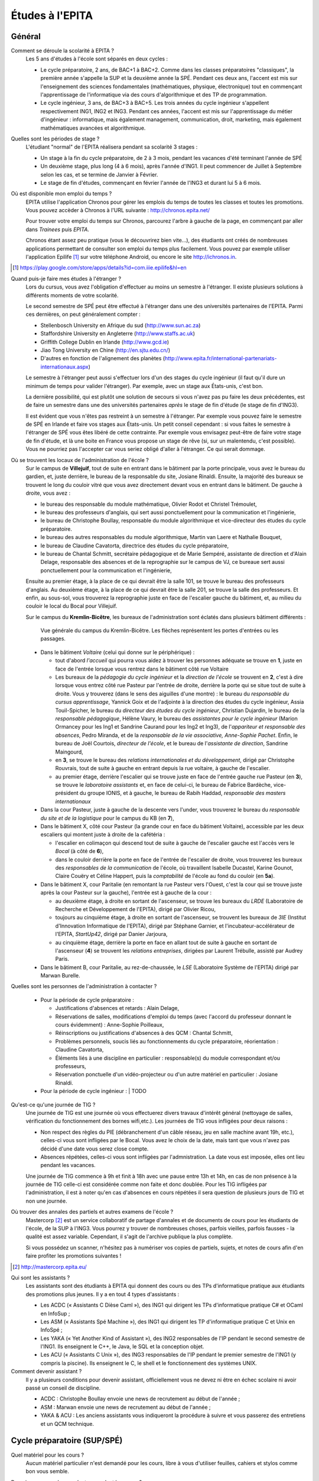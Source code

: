 Études à l'EPITA
================

Général
-------

Comment se déroule la scolarité à EPITA ?
    Les 5 ans d'études à l'école sont séparés en deux cycles :

    - Le cycle préparatoire, 2 ans, de BAC+1 à BAC+2. Comme dans les classes
      préparatoires "classiques", la première année s'appelle la SUP et la
      deuxième année la SPÉ. Pendant ces deux ans, l'accent est mis sur
      l'enseignement des sciences fondamentales (mathématiques, physique,
      électronique) tout en commençant l'apprentissage de l'informatique via
      des cours d'algorithmique et des TP de programmation.

    - Le cycle ingénieur, 3 ans, de BAC+3 à BAC+5. Les trois années du cycle
      ingénieur s'appellent respectivement ING1, ING2 et ING3. Pendant ces
      années, l'accent est mis sur l'apprentissage du métier d'ingénieur :
      informatique, mais également management, communication, droit, marketing,
      mais également mathématiques avancées et algorithmique.

Quelles sont les périodes de stage ?
    L'étudiant "normal" de l'EPITA réalisera pendant sa scolarité 3 stages :

    - Un stage à la fin du cycle préparatoire, de 2 à 3 mois, pendant les
      vacances d'été terminant l'année de SPÉ
    - Un deuxième stage, plus long (4 à 6 mois), après l'année d'ING1. Il peut
      commencer de Juillet à Septembre selon les cas, et se termine de Janvier
      à Février.
    - Le stage de fin d'études, commençant en février l'année de l'ING3 et
      durant lui 5 à 6 mois.

Où est disponible mon emploi du temps ?
    EPITA utilise l'application Chronos pour gérer les emplois du temps de
    toutes les classes et toutes les promotions. Vous pouvez accèder à Chronos
    à l'URL suivante : http://chronos.epita.net/

    Pour trouver votre emploi du temps sur Chronos, parcourez l'arbre à gauche
    de la page, en commençant par aller dans *Trainees* puis *EPITA*.

    Chronos étant assez peu pratique (vous le découvrirez bien vite...), des
    étudiants ont créés de nombreuses applications permettant de consulter son
    emploi du temps plus facilement. Vous pouvez par exemple utiliser
    l'application Epilife [1]_ sur votre téléphone Android, ou encore le site
    http://ichronos.in.

.. [1] https://play.google.com/store/apps/details?id=com.iiie.epilife&hl=en

Quand puis-je faire mes études à l'étranger ?
    Lors du cursus, vous avez l'obligation d'effectuer au moins un semestre à
    l'étranger. Il existe plusieurs solutions à différents moments de votre
    scolarité.

    Le second semestre de SPÉ peut être effectué à l'étranger dans une des
    universités partenaires de l'EPITA. Parmi ces dernières, on peut
    généralement compter :

    - Stellenbosch University en Afrique du sud (http://www.sun.ac.za)
    - Staffordshire University en Angleterre (http://www.staffs.ac.uk)
    - Griffith College Dublin en Irlande (http://www.gcd.ie)
    - Jiao Tong University en Chine (http://en.sjtu.edu.cn/)
    - D'autres en fonction de l'alignement des planètes (http://www.epita.fr/international-partenariats-internationaux.aspx)

    Le semestre à l'étranger peut aussi s'effectuer lors d'un des stages du
    cycle ingénieur (il faut qu'il dure un minimum de temps pour valider
    l'étranger). Par exemple, avec un stage aux États-unis, c'est bon.

    La dernière possibilité, qui est plutôt une solution de secours si vous
    n'avez pas pu faire les deux précédentes, est de faire un semestre dans
    une des universités partenaires *après* le stage de fin d'étude (le stage
    de fin d'ING3).

    Il est évident que vous n'êtes pas restreint à un semestre à l'étranger. Par
    exemple vous pouvez faire le semestre de SPÉ en Irlande et faire vos stages
    aux États-unis. Un petit conseil cependant : si vous faites le semestre à
    l'étranger de SPÉ vous êtes libéré de cette contrainte. Par exemple vous
    envisagez peut-être de faire votre stage de fin d'étude, et là une boite en
    France vous propose un stage de rêve (si, sur un malentendu, c'est
    possible). Vous ne pourriez pas l'accepter car vous seriez obligé d'aller à
    l'étranger. Ce qui serait dommage.

Où se trouvent les locaux de l'administration de l'école ?
    Sur le campus de **Villejuif**, tout de suite en entrant dans le bâtiment
    par la porte principale, vous avez le bureau du gardien, et, juste
    derrière, le bureau de la responsable du site, Josiane Rinaldi. Ensuite, la
    majorité des bureaux se trouvent le long du couloir vitré que vous avez
    directement devant vous en entrant dans le bâtiment. De gauche à droite,
    vous avez :

    - le bureau des responsable du module mathématique, Olivier Rodot et Christel 
      Trémoulet,
    - le bureau des professeurs d'anglais, qui sert aussi ponctuellement pour
      la communication et l'ingénierie,
    - le bureau de Christophe Boullay, responsable du module algorithmique et 
      vice-directeur des études du cycle préparatoire.
    - le bureau des autres responsables du module algorithmique, Martin van Laere 
      et Nathalie Bouquet,
    - le bureau de Claudine Cavatorta, directrice des études du cycle
      préparatoire,
    - le bureau de Chantal Schmitt, secrétaire pédagogique et de Marie Sempéré,
      assistante de direction et d'Alain Delage, responsable des absences et de 
      la reprographie sur le campus de VJ, ce bureaue sert aussi ponctuellement 
      pour la communication et l'ingénierie,

    Ensuite au premier étage, à la place de ce qui devrait être la salle 101, 
    se trouve le bureau des professeurs d'anglais. Au deuxième étage, à la place 
    de ce qui devrait être la salle 201, se trouve la salle des professeurs. Et 
    enfin, au sous-sol, vous trouverez la reprographie juste en face de l'escalier 
    gauche du bâtiment, et, au milieu du couloir le local du Bocal pour Villejuif.

    Sur le campus du **Kremlin-Bicêtre**, les bureaux de l'administration sont
    éclatés dans plusieurs bâtiment différents :

    .. figure:: map-kb.svg
        :width: 100%
        :alt: Carte du campus KB

        Vue générale du campus du Kremlin-Bicêtre. Les flèches représentent les
        portes d'entrées ou les passages.

    - Dans le bâtiment *Voltaire* (celui qui donne sur le périphérique) :

      - tout d'abord *l'accueil* qui pourra vous aidez à trouver les personnes
        adéquate se trouve en **1**, juste en face de l'entrée lorsque vous
        rentrez dans le bâtiment côté rue Voltaire
      - Les bureaux de la *pédagogie du cycle ingénieur* et la *direction de
        l'école* se trouvent en **2**, c'est à dire lorsque vous entrez côté
        rue Pasteur par l'entrée de droite, derrière la porte qui se situe tout
        de suite à droite.
        Vous y trouverez (dans le sens des aiguilles d'une montre) : le bureau
        du *responsable du cursus apprentissage*, Yannick Goix et de l'adjointe
        à la direction des études du cycle ingénieur, Assia Touil-Spicher, le
        bureau du *directeur des études du cycle ingénieur*, Christian
        Dujardin, le bureau de la *responsable pédagogique*, Hélène Vaury, le
        bureau des *assistantes pour le cycle ingénieur* (Marion Ormancey pour
        les Ing1 et Sandrine Caurand pour les Ing2 et Ing3), de l'*appariteur
        et responsable des absences*, Pedro Miranda, et de la *responsable de
        la vie associative, Anne-Sophie Pachet*. Enfin, le bureau de Joël
        Courtois, *directeur de l'école*, et le bureau de l'*assistante de
        direction*, Sandrine Maingourd,

      - en **3**, se trouve le bureau des *relations internationales et du
        développement*, dirigé
        par Christophe Rouvrais, tout de suite à gauche en entrant depuis la
        rue voltaire, à gauche de l'escalier.
      - au premier étage, derrière l'escalier qui se trouve juste en face de
        l'entrée gauche rue Pasteur (en **3**), se trouve le *laboratoire
        assistants* et, en face de celui-ci, le bureau de Fabrice Bardèche,
        vice-président du groupe IONIS, et à gauche, le bureau de Rabih Haddad,
        *responsable des masters internationaux*

    - Dans la cour Pasteur, juste à gauche de la descente vers l'under, vous
      trouverez le bureau du *responsable du site et de la logistique* pour le
      campus du KB (en **7**),

    - Dans le bâtiment X, côté cour Pasteur (la grande cour en face du bâtiment
      Voltaire), accessible par les deux escaliers qui montent juste à droite
      de la cafétéria :

      - l'escalier en colimaçon qui descend tout de suite à gauche de
        l'escalier gauche est l'accès vers le *Bocal* (à côté de **6**),
      - dans le couloir derrière la porte en face de l'entrée de l'escalier de
        droite, vous trouverez les bureaux des *responsables de la
        communication* de l'école, où travaillent Isabelle Ducastel, Karine
        Gounot, Claire Couëry et Céline Happert, puis la *comptabilité* de
        l'école au fond du couloir (en **5a**).

    - Dans le bâtiment X, cour Paritalie (en remontant la rue Pasteur vers
      l'Ouest, c'est la cour qui se trouve juste après la cour Pasteur sur la
      gauche), l'entrée est à gauche de la cour :

      - au deuxième étage, à droite en sortant de l'ascenseur, se trouve les
        bureaux du *LRDE* (Laboratoire de Recherche et Développement de
        l'EPITA), dirigé par Olivier Ricou,
      - toujours au cinquième étage, à droite en sortant de l'ascenseur, se
        trouvent les bureaux de *3IE* (Institut d'Innovation Informatique de
        l'EPITA), dirigé par Stéphane Garnier, et l'incubateur-accélérateur de
        l'EPITA, *StartUp42*, dirigé par Danier Jarjoura,
      - au cinquième étage, derrière la porte en face en allant tout de suite à
        gauche en sortant de l'ascenseur (**4**) se trouvent les *relations
        entreprises*, dirigées par Laurent Trébulle, assisté par Audrey Paris.

    - Dans le bâtiment B, cour Paritalie, au rez-de-chaussée, le *LSE*
      (Laboratoire Système de l'EPITA) dirigé par Marwan Burelle.


Quelles sont les personnes de l'administration à contacter ?

    - Pour la période de cycle préparatoire :

      - Justifications d'absences et retards : Alain Delage,

      - Réservations de salles, modifications d'emploi du temps 
        (avec l'accord du professeur donnant le cours évidemment) : Anne-Sophie 
        Poilleaux,

      - Réinscriptions ou justifications d'absences à des QCM : 
        Chantal Schmitt,

      - Problèmes personnels, soucis liés au fonctionnements du 
        cycle préparatoire, réorientation : Claudine Cavatorta,

      - Éléments liés à une discipline en particulier : responsable(s) 
        du module correspondant et/ou professeurs,

      - Réservation ponctuelle d'un vidéo-projecteur ou d'un autre matériel en 
        particulier : Josiane Rinaldi.

    - Pour la période de cycle ingénieur :
      | TODO

Qu'est-ce qu'une journée de TIG ?
    Une journée de TIG est une journée où vous effectuerez divers travaux
    d'intérêt général (nettoyage de salles, vérification du fonctionnement des
    bornes wifi,etc.).
    Les journées de TIG vous infligées pour deux raisons :

    - Non respect des règles du PIE (débranchement d'un câble réseau, jeu en
      salle machine avant 19h, etc.), celles-ci vous sont infligées par le
      Bocal. Vous avez le choix de la date, mais tant que vous n'avez pas
      décidé d'une date vous serez close compte.
    - Absences répétées, celles-ci vous sont infligées par l'admnistration. La
      date vous est imposée, elles ont lieu pendant les vacances.

    Une journée de TIG commence à 9h et finit à 18h avec une pause entre 13h et
    14h, en cas de non présence à la journée de TIG celle-ci est considérée
    comme non faite et donc doublée.
    Pour les TIG infligées par l'administration, il est à noter qu'en cas
    d'absences en cours répétées il sera question de plusieurs jours de TIG et
    non une journée.

Où trouver des annales des partiels et autres examens de l'école ?
    Mastercorp [2]_ est un service collaboratif de partage d'annales et de
    documents de cours pour les étudiants de l'école, de la SUP à l'ING3. Vous
    pourrez y trouver de nombreuses choses, parfois vieilles, parfois fausses -
    la qualité est assez variable. Cependant, il s'agit de l'archive publique
    la plus complète.

    Si vous possédez un scanner, n'hésitez pas à numériser vos copies de
    partiels, sujets, et notes de cours afin d'en faire profiter les promotions
    suivantes !

.. [2] http://mastercorp.epita.eu/

Qui sont les assistants ?
    Les assistants sont des étudiants à EPITA qui donnent des cours ou des TPs
    d'informatique pratique aux étudiants des promotions plus jeunes. Il y a en
    tout 4 types d'assistants :

    - Les ACDC (« Assistants C Dièse Caml »), des ING1 qui dirigent les TPs
      d'informatique pratique C# et OCaml en InfoSup ;
    - Les ASM (« Assistants Spé Machine »), des ING1 qui dirigent les TP
      d'informatique pratique C et Unix en InfoSpé ;
    - Les YAKA (« Yet Another Kind of Assistant »), des ING2 responsables de
      l'IP pendant le second semestre de l'ING1. Ils enseignent le C++, le
      Java, le SQL et la conception objet.
    - Les ACU (« Assistants C Unix »), des ING3 responsables de l'IP pendant le
      premier semestre de l'ING1 (y compris la piscine). Ils enseignent le C,
      le shell et le fonctionnement des systèmes UNIX.

Comment devenir assistant ?
    Il y a plusieurs conditions pour devenir assistant, officiellement vous ne
    devez ni être en échec scolaire ni avoir passé un conseil de discipline.

    - ACDC : Christophe Boullay envoie une news de recrutement au début de
      l'année ;
    - ASM : Marwan envoie une news de recrutement au début de l'année ;
    - YAKA & ACU : Les anciens assistants vous indiqueront la procédure à
      suivre et vous passerez des entretiens et un QCM technique.

Cycle préparatoire (SUP/SPÉ)
----------------------------

Quel matériel pour les cours ?
    Aucun matériel particulier n'est demandé pour les cours, libre à vous
    d'utiliser feuilles, cahiers et stylos comme bon vous semble.

Donc je peux prendre mon laptop pendant les cours ?
    Non, les ordinateurs et téléphones portables sont interdits pendant les
    cours et les TD, que ce soit en SUP ou en SPÉ. Par contre rien ne vous
    empêche de les utiliser en dehors des cours (avant, après et entre les
    cours).

    Les TP ont lieu en SM donc vous les ferez plutôt sur vos racks que sur vos
    laptops.

Qu'est-ce que le séminaire ?
    Le séminaire est une période de 2 semaines se déroulant en début d'année
    scolaire. Au programme il y a:

    - en SUP: 3h de math et 3h d'algorithmique (apprentissage des bases du
      langage Caml) par jour avec des QCM le matin
    - en SPÉ: cours, TD et TP de THLR (Théorie des Langages Rationnels) la
      première semaine et conférences sur le thème "Recherche & Innovation" la
      deuxième semaine

    À la suite de ces 2 semaines de séminaire, les cours reprennent leur rythme
    normal jusqu'à la fin de l'année (hors période d'examens).

Où les cours ont-ils lieu ?
    Les cours de prépa ont lieu à Villejuif, dans le batiment principal (VA) et
    dans le batiment préfabriqué (VB).

Les cours sont-ils obligatoires ?
    Oui, en prépa vous devez être présent à tous les cours, TD et TP (sauf
    justification valable). Toute absence non justifiée vous faire perdre des
    points sur la note d'assiduité (-2 par tranche d'1h) ce qui peut
    éventuellement déboucher sur des journées de TIG. Vous trouverez plus
    d'informations sur la note d'assiduité dans le livret d'accueil distribué en
    début d'année.

Où avoir les informations données par l'administration ?
    L'administration est suceptible de vous donner diverses informations comme
    par exemple les horaires des contrôles et partiels, les notes de QCM, ...
    Vous trouverez ces informations sur:

    - Le panneau d'affichage au rez-de-chaussée du bâtiment principal près de la
      photocopieuse (derrière l'ascenceur)
    - Le mur face aux bureaux de l'administration (toujours au rez-de-chaussée)
    - Votre boîte mail EPITA. Vous êtes censés avoir pris connaissance de tous
      les mails qui vous sont envoyés sur cette boîte.

Cycle ingénieur (ING1/ING2/ING3)
--------------------------------

.. todo::
    Cette section de la FAQ n'a pas encore été rédigée :-(
